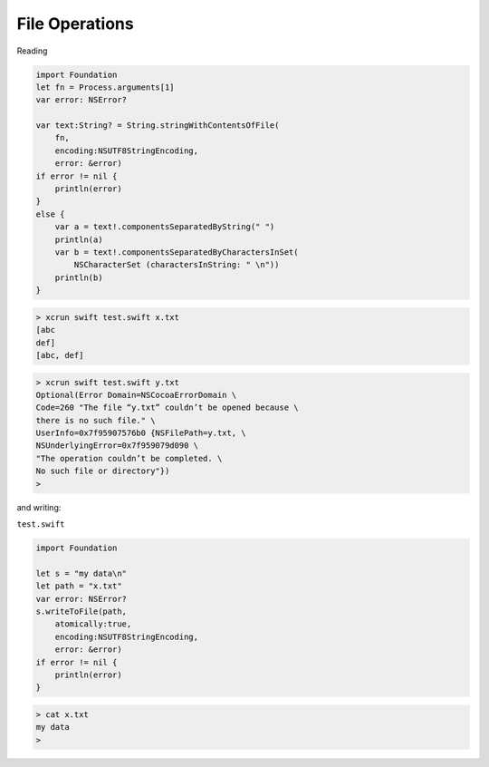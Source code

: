.. _files:

###############
File Operations
###############

Reading

.. sourcecode:: bash

    import Foundation
    let fn = Process.arguments[1]
    var error: NSError?
    
    var text:String? = String.stringWithContentsOfFile(
        fn, 
        encoding:NSUTF8StringEncoding, 
        error: &error)
    if error != nil { 
        println(error) 
    }
    else {
        var a = text!.componentsSeparatedByString(" ")
        println(a)
        var b = text!.componentsSeparatedByCharactersInSet(
            NSCharacterSet (charactersInString: " \n"))
        println(b)
    }

.. sourcecode:: bash

    > xcrun swift test.swift x.txt
    [abc
    def]
    [abc, def]

.. sourcecode:: bash

    > xcrun swift test.swift y.txt
    Optional(Error Domain=NSCocoaErrorDomain \
    Code=260 "The file “y.txt” couldn’t be opened because \
    there is no such file." \
    UserInfo=0x7f95907576b0 {NSFilePath=y.txt, \
    NSUnderlyingError=0x7f959079d090 \
    "The operation couldn’t be completed. \
    No such file or directory"})
    >

and writing:

``test.swift``

.. sourcecode:: bash

    import Foundation

    let s = "my data\n"
    let path = "x.txt"
    var error: NSError?
    s.writeToFile(path, 
        atomically:true, 
        encoding:NSUTF8StringEncoding, 
        error: &error)
    if error != nil { 
        println(error) 
    }

.. sourcecode:: bash

    > cat x.txt
    my data
    >
